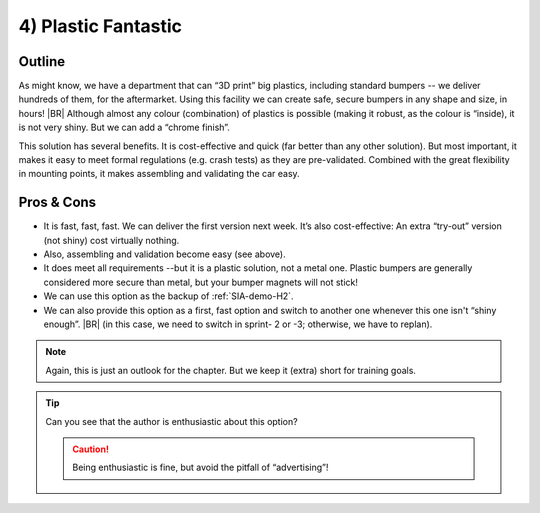 .. Copyright (C) ALbert Mietus; 2023

.. _SIA-demo-H4:

====================
4) Plastic Fantastic
====================

.. seealso:: This third solution, in chapter-4, is again a completely different approach to achieving the same
   :ref:`needs <SIA-demo-H1>`.
   |BR|
   Whether you like it, or prefer :ref:`SIA-demo-H2` or :ref:`SIA-demo-H3`, is not relevant! That topic is not
   part of the (all) solutions,  see the next (and last) chapter “:ref:`SIA-demo-H5`” for that!

   -- :ref:`AgileSIA-5chapters`


Outline
=======

As might know, we have a department that can “3D print” big plastics, including standard bumpers -- we deliver hundreds
of them, for the aftermarket. Using this facility we can create safe, secure bumpers in any shape and size, in hours!
|BR|
Although almost any colour (combination) of plastics is possible (making it robust, as the colour is “inside), it is not
very shiny. But we can add a “chrome finish”.

This solution has several benefits. It is cost-effective and quick (far better than any other solution). But most
important, it makes it easy to meet formal regulations (e.g. crash tests) as they are pre-validated. Combined with the
great flexibility in mounting points, it makes assembling and validating the car easy.


Pros & Cons
===========

* It is fast, fast, fast. We can deliver the first version next week. It’s also cost-effective: An extra “try-out” version
  (not shiny) cost virtually nothing.
* Also, assembling and validation become easy (see above).
* It does meet all requirements --but it is a plastic solution, not a metal one. Plastic bumpers are generally
  considered more secure  than metal, but your bumper magnets will not stick!
* We can use this option as the backup of :ref:`SIA-demo-H2`.
* We can also provide this option as a first, fast option and switch to another one whenever this one isn't “shiny
  enough”. 
  |BR|
  (in this case, we need to switch in sprint- 2 or -3; otherwise, we have to replan).

.. note:: Again, this is just an outlook for the chapter. But we keep it (extra) short for training goals.

.. tip:: Can you see that the author is enthusiastic about this option?

   .. caution::  Being enthusiastic is fine, but avoid the pitfall of “advertising”!
